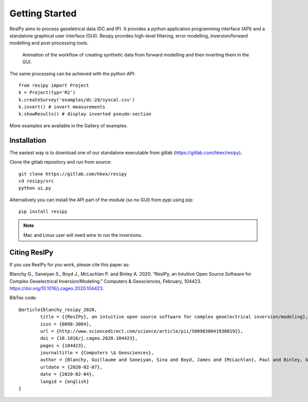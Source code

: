 Getting Started
===============

ResIPy aims to process geoeletrical data (DC and IP). It provides a python application programming interface (API) and a standalone graphical user interface (GUI). Resipy provides high-level filtering, error modelling, inversion/forward modelling and post-processing tools.

.. _guiGif:
.. figure:: ../src/image/teaser.gif
    :alt: Animated gif of the GUI in action
    
    Animation of the workflow of creating synthetic data from forward modelling and then inverting them in the GUI.


The same processing can be achieved with the python API::

    from resipy import Project
    k = Project(typ='R2')
    k.createSurvey('examples/dc-2d/syscal.csv')
    k.invert() # invert measurements
    k.showResults() # display inverted pseudo-section

More examples are available in the Gallery of examples.


Installation
------------

The easiest way is to download one of our standalone executable from gitlab (https://gitlab.com/hkex/resipy).


Clone the gitlab repository and run from source::

    git clone https://gitlab.com/hkex/resipy
    cd resipy/src
    python ui.py
    
Alternatively you can install the API part of the module (so no GUI) from pypi using pip::

    pip install resipy
    
    
.. note::
    Mac and Linux user will need *wine* to run the inversions.


Citing ResIPy
-------------
If you use ResIPy for you work, please cite this paper as:

Blanchy G., Saneiyan S., Boyd J., McLachlan P. and Binley A. 2020.
“ResIPy, an Intuitive Open Source Software for Complex  Geoelectrical Inversion/Modeling.”
Computers & Geosciences, February, 104423. https://doi.org/10.1016/j.cageo.2020.104423.


BibTex code::

    @article{blanchy_resipy_2020,
	    title = {{ResIPy}, an intuitive open source software for complex geoelectrical inversion/modeling},
	    issn = {0098-3004},
	    url = {http://www.sciencedirect.com/science/article/pii/S0098300419308192},
	    doi = {10.1016/j.cageo.2020.104423},
	    pages = {104423},
	    journaltitle = {Computers \& Geosciences},
	    author = {Blanchy, Guillaume and Saneiyan, Sina and Boyd, James and {McLachlan}, Paul and Binley, Andrew},
	    urldate = {2020-02-07},
	    date = {2020-02-04},
	    langid = {english}
    }


